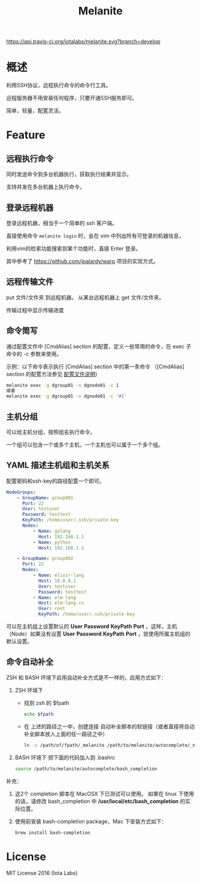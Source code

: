 #+STARTUP: showall
#+OPTIONS: toc:t
#+OPTIONS: num:t
#+OPTIONS: html-postamble:nil
#+LANGUAGE: zh-CN
#+OPTIONS:   ^:{}
#+TITLE: Melanite

[[https://travis-ci.org/iotalabs/melanite][https://api.travis-ci.org/iotalabs/melanite.svg?branch=develop]]
[[https://github.com/iotalabs/pioneer][https://img.shields.io/badge/language-Go-orange.svg]]
[[https://github.com/iotalabs/pioneer][https://img.shields.io/badge/copyright-Iota%20Labs-red.svg]]
[[https://github.com/iotalabs/pioneer][https://img.shields.io/badge/license-MIT-blue.svg]]

* 概述
利用SSH协议，远程执行命令的命令行工具。

远程服务器不用安装任何程序，只要开通SSH服务即可。

简单，轻量，配置灵活。

* Feature

** 远程执行命令
同时发送命令到多台机器执行，获取执行结果并显示。

支持并发在多台机器上执行命令。

** 登录远程机器
登录远程机器，相当于一个简单的 ssh 客户端。

直接使用命令 ~melanite login~ 时，会在 vim 中列出所有可登录的机器信息，

利用vim的检索功能搜索到某个功能时，直接 Enter 登录。

其中参考了 https://github.com/jpalardy/warp 项目的实现方式。

** 远程传输文件
put 文件/文件夹 到远程机器。
从某台远程机器上 get 文件/文件夹。

传输过程中显示传输进度
 
** 命令简写
通过配置文件中 [CmdAlias] section 的配置，定义一些常用的命令，在 exec 子命令的 -c 参数来使用。

示例：以下命令表示执行 [CmdAlias] section 中的第一条命令 （[CmdAlias] section 的配置方法参见 [[file:INSTALL.zh_CN.org::%E9%85%8D%E7%BD%AE%E6%96%87%E4%BB%B6%E8%AF%B4%E6%98%8E][配置文件说明]]）
#+BEGIN_SRC sh
melanite exec -g dgroup01 -n dgnode01 -c 1
或者
melanite exec -g dgroup01 -n dgnode01 -c '#1'
#+END_SRC

** 主机分组
可以给主机分组，按照组名执行命令。

一个组可以包含一个或多个主机，一个主机也可以属于一个多个组。

** YAML 描述主机组和主机关系
   配置密码和ssh-key的路径配置一个即可。
#+BEGIN_SRC yaml
NodeGroups:
    - GroupName: group001
      Port: 22
      User: testuser
      Password: testtest
      KeyPath: /home/user/.ssh/private-key
      Nodes:
          - Name: golang
            Host: 192.168.1.1
          - Name: python
            Host: 192.168.1.2

    - GroupName: group002
      Port: 22
      Nodes:
          - Name: elixir-lang
            Host: 10.0.0.1
            User: testuser
            Password: testtest
          - Name: elm-lang
            Host: elm-lang.cn
            User: root
            KeyPath: /home/user/.ssh/private-key
#+END_SRC

可以在主机组上设置默认的 *User* *Password* *KeyPath* *Port* ，这样，主机（Node）如果没有设置 *User* *Password* *KeyPath* *Port* ，就使用所属主机组的默认设置。

** 命令自动补全
   ZSH 和 BASH 环境下启用自动补全方式是不一样的，启用方式如下：

1. ZSH 环境下
   - 找到 zsh 的 $fpath
     #+BEGIN_SRC sh
     echo $fpath
     #+END_SRC
   - 在 上述的路径之一中，创建连接 自动补全脚本的软链接（或者直接将自动补全脚本放入上面的任一路径之中）
     #+BEGIN_SRC sh
     ln -s /path/of/fpath/_melanite /path/to/melanite/autocomplete/_melanite
     #+END_SRC
 
2. BASH 环境下
   把下面的代码加入到 .bashrc
   #+BEGIN_SRC sh
   source /path/to/melanite/autocomplete/bash_completion
   #+END_SRC

补充：
1. 这2个 completion 脚本在 MacOSX 下已测试可以使用。
   如果在 linux 下使用的话，请修改 bash_completion 中 */usr/local/etc/bash_completion* 的实际位置。
 
2. 使用前安装 bash-completion package，Mac 下安装方式如下：
   #+BEGIN_SRC sh
   brew install bash-completion
   #+END_SRC

* License
MIT License 2016 (Iota Labs)

